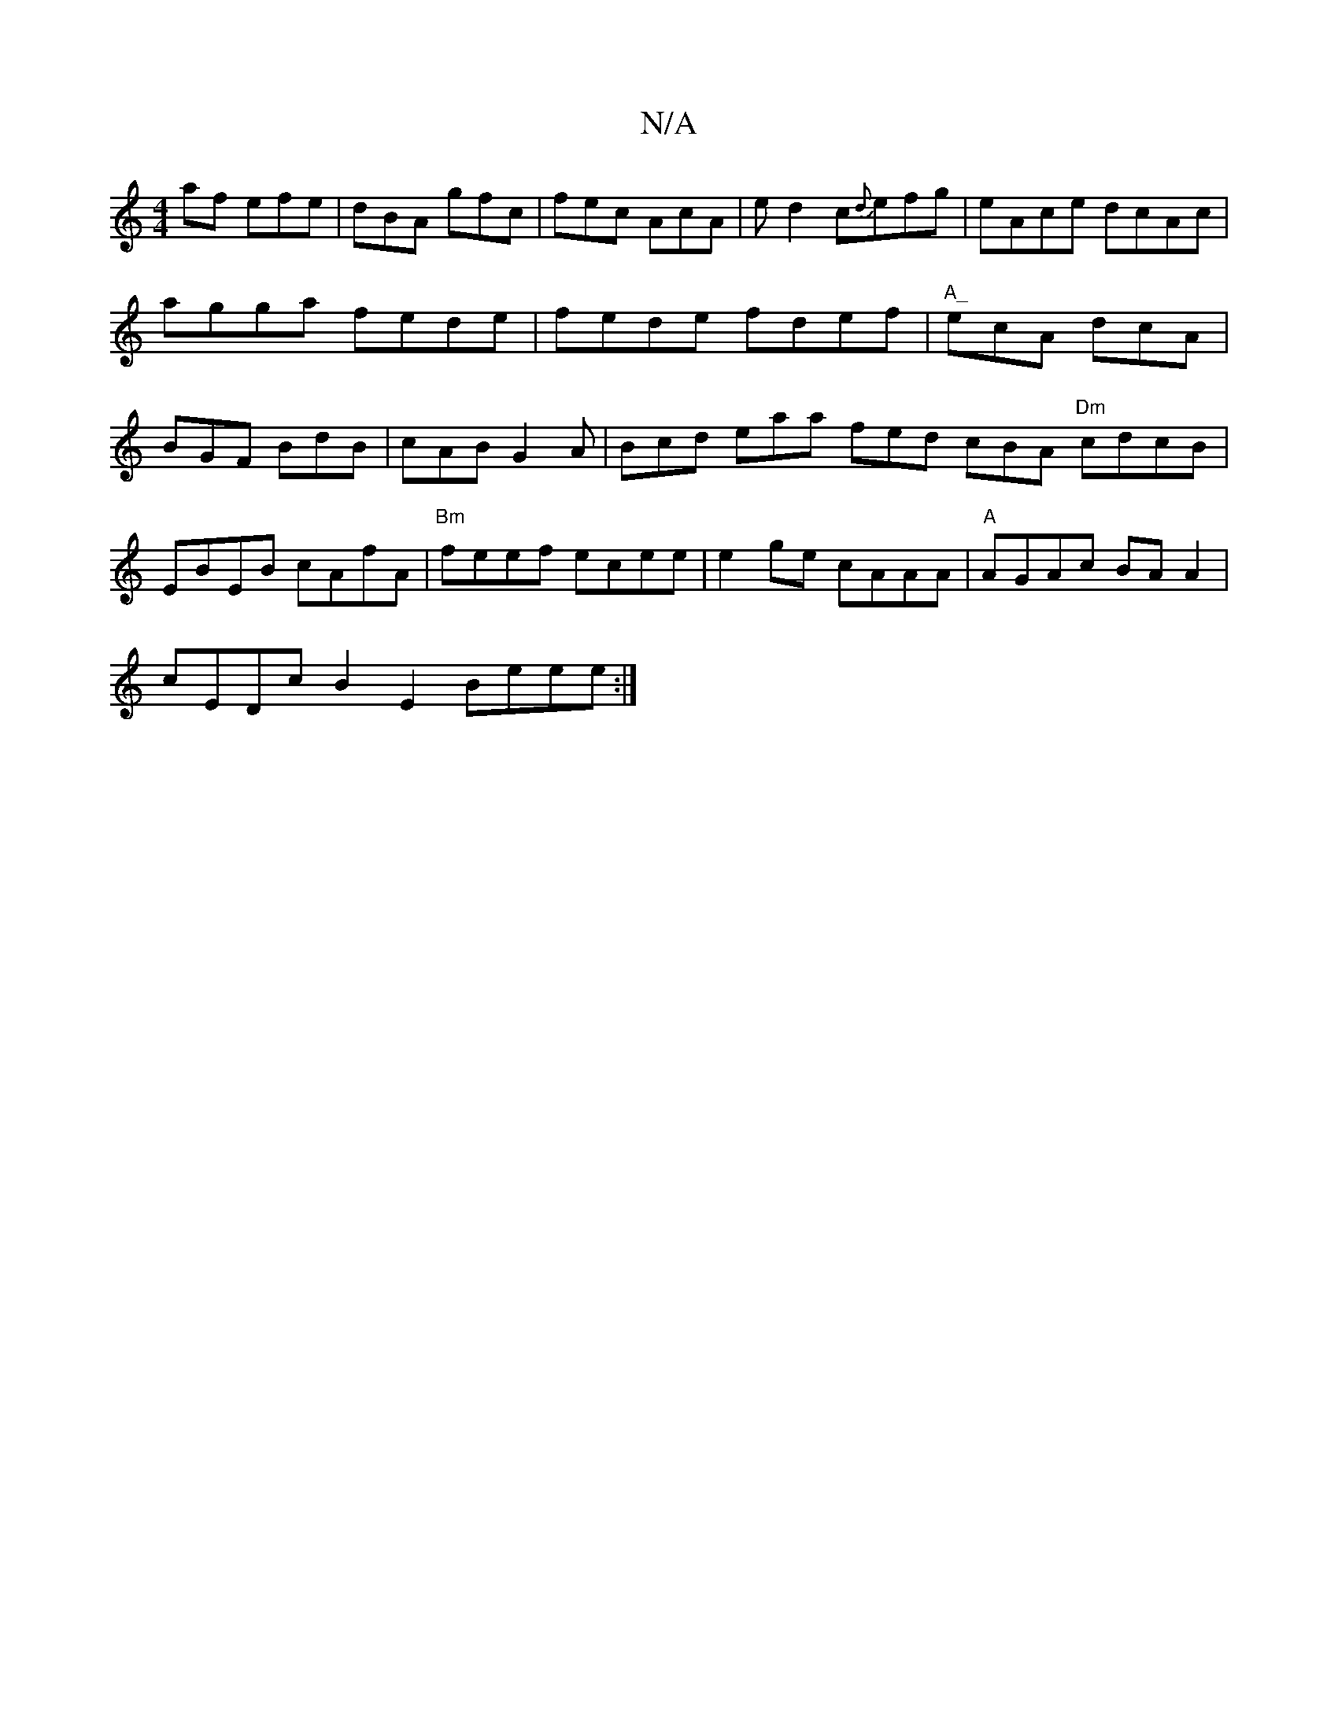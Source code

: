 X:1
T:N/A
M:4/4
R:N/A
K:Cmajor
af efe|dBA gfc|fec AcA|ed2c{d}efg|eAce dcAc|agga fede|fede fdef|"A_"ecA dcA | BGF BdB | cAB G2A | Bcd eaa fed cBA "Dm"cdcB|EBEB cAfA|"Bm"feef ecee | e2 ge cAAA | "A"AGAc BA A2 |
cEDc B2E2 Beee:|2 "Bm"